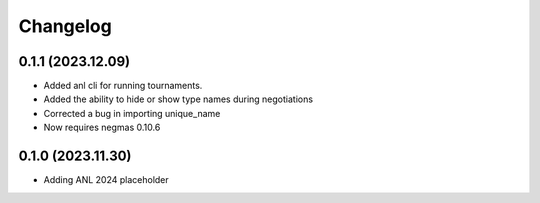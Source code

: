 Changelog
=========

0.1.1 (2023.12.09)
------------------
* Added anl cli for running tournaments.
* Added the ability to hide or show type names during negotiations
* Corrected a bug in importing unique_name
* Now requires negmas 0.10.6

0.1.0 (2023.11.30)
------------------

* Adding ANL 2024 placeholder
